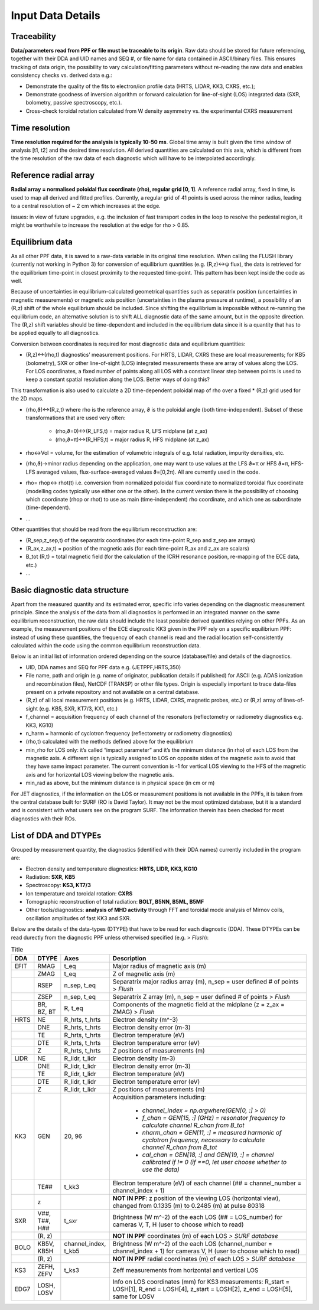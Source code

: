 Input Data Details
==============================

Traceability
-----------------
**Data/parameters read from PPF or file must be traceable to its origin**. Raw data should be stored for future referencing, together with their DDA and UID names and SEQ #, or file name for data contained in ASCII/binary files. This ensures tracking of data origin, the possibility to vary calculation/fitting parameters without re-reading the raw data and enables consistency checks vs. derived data e.g.: 


* Demonstrate the quality of the fits to electron/ion profile data (HRTS, LIDAR, KK3, CXRS, etc.); 

* Demonstrate goodness of inversion algorithm or forward calculation for line-of-sight (LOS) integrated data (SXR, bolometry, passive spectroscopy, etc.).

* Cross-check toroidal rotation calculated from W density asymmetry vs. the experimental CXRS measurement


Time resolution
-----------------
**Time resolution required for the analysis is typically 10-50 ms**. Global time array is built given the time window of analysis [t1, t2] and the desired time resolution. All derived quantities are calculated on this axis, which is different from the time resolution of the raw data of each diagnostic which will have to be interpolated accordingly.


Reference radial array
--------------------------
**Radial array = normalised poloidal flux coordinate (rho), regular grid [0, 1]**. A reference radial array, fixed in time, is used to map all derived and fitted profiles. Currently, a regular grid of 41 points is used across the minor radius, leading to a central resolution of ~ 2 cm which increases at the edge. 

issues: in view of future upgrades, e.g. the inclusion of fast transport codes in the loop to resolve the pedestal region, it might be worthwhile to increase the resolution at the edge for rho > 0.85. 


Equilibrium data
----------------------
As all other PPF data, it is saved to a raw-data variable in its original time resolution. When calling the FLUSH library (currently not working in Python 3) for conversion of equilibrium quantities (e.g. (R,z)↔ψ flux), the data is retrieved for the equilibrium time-point in closest proximity to the requested time-point. This pattern has been kept inside the code as well.


Because of uncertainties in equilibrium-calculated geometrical quantities such as separatrix position (uncertainties in magnetic measurements) or magnetic axis position (uncertainties in the plasma pressure at runtime), a possibility of an (R,z) shift of the whole equilibrium should be included. Since shifting the equilibrium is impossible without re-running the equilibrium code, an alternative solution is to shift ALL diagnostic data of the same amount, but in the opposite direction. The (R,z) shift variables should be time-dependent and included in the equilibrium data since it is a quantity that has to be applied equally to all diagnostics.


Conversion between coordinates is required for most diagnostic data and equilibrium quantities: 


* (R,z)↔(rho,t) diagnostics’ measurement positions. For HRTS, LIDAR, CXRS these are local measurements; for KB5 (bolometry), SXR or other line-of-sight (LOS) integrated measurements these are array of values along the LOS. For LOS coordinates, a fixed number of points along all LOS with a constant linear step between points is used to keep a constant spatial resolution along the LOS. Better ways of doing this?

This transformation is also used to calculate a 2D time-dependent poloidal map of rho over a fixed * (R,z) grid used for the 2D maps.

* (rho,ϑ)↔(R,z,t) where rho is the reference array, ϑ is the poloidal angle (both time-independent). Subset of these transformations that are used very often:


	* (rho,ϑ=0)↔(R_LFS,t) = major radius R, LFS midplane (at z_ax)

	* (rho,ϑ=π)↔(R_HFS,t) = major radius R, HFS midplane (at z_ax)


* rho↔Vol = volume, for the estimation of volumetric integrals of e.g. total radiation, impurity densities, etc.

* (rho,ϑ)→minor radius depending on the application, one may want to use values at the LFS ϑ=π or HFS ϑ=π, HFS-LFS averaged values, flux-surface-averaged values ϑ=[0,2π). All are currently used in the code. 

* rho= rhop↔ rhot(t) i.e. conversion from normalized poloidal flux coordinate to normalized toroidal flux coordinate (modelling codes typically use either one or the other). In the current version there is the possibility of choosing which coordinate (rhop or rhot) to use as main (time-independent) rho coordinate, and which one as subordinate (time-dependent).

* …


Other quantities that should be read from the equilibrium reconstruction are:


* (R_sep,z_sep,t) of the separatrix coordinates (for each time-point R_sep and z_sep are arrays) 

* (R_ax,z_ax,t) = position of the magnetic axis (for each time-point R_ax and z_ax are scalars)

* B_tot (R,t) = total magnetic field (for the calculation of the ICRH resonance position, re-mapping of the ECE data, etc.)

* …


Basic diagnostic data structure
-------------------------------------------
Apart from the measured quantity and its estimated error, specific info varies depending on the diagnostic measurement principle. Since the analysis of the data from all diagnostics is performed in an integrated manner on the same equilibrium reconstruction, the raw data should include the least possible derived quantities relying on other PPFs. As an example, the measurement positions of the ECE diagnostic KK3 given in the PPF rely on a specific equilibrium PPF: instead of using these quantities, the frequency of each channel is read and the radial location self-consistently calculated within the code using the common equilibrium reconstruction data.


Below is an initial list of information ordered depending on the source (database/file) and details of the diagnostics.


* UID, DDA names and SEQ for PPF data e.g. (JETPPF,HRTS,350)

* File name, path and origin (e.g. name of originator, publication details if published) for ASCII (e.g. ADAS ionization and recombination files), NetCDF (TRANSP) or other file types. Origin is especially important to trace data-files present on a private repository and not available on a central database.

* (R,z) of all local measurement positions (e.g. HRTS, LIDAR, CXRS, magnetic probes, etc.) or (R,z) array of lines-of-sight (e.g. KB5, SXR, KT7/3, KX1, etc.)

* f_channel = acquisition frequency of each channel of the resonators (reflectometry or radiometry diagnostics e.g. KK3, KG10)

* n_harm = harmonic of cyclotron frequency (reflectometry or radiometry diagnostics)

* (rho,t) calculated with the methods defined above for the equilibrium

* min_rho for LOS only: it’s called “impact parameter”  and it’s the minimum distance (in rho) of each LOS from the magnetic axis. A different sign is typically assigned to LOS on opposite sides of the magnetic axis to avoid that they have same impact parameter. The current convention is -1 for vertical LOS viewing to the HFS of the magnetic axis and for horizontal LOS viewing below the magnetic axis.

* min_rad as above, but the minimum distance is in physical space (in cm or m)


For JET diagnostics, if the information on the LOS or measurement positions is not available in the PPFs, it is taken from the central database built for SURF (RO is David Taylor). It may not be the most optimized database, but it is a standard and is consistent with what users see on the program SURF. The information therein has been checked for most diagnostics with their ROs.

.. _dtype:

List of DDA and DTYPEs
----------------------------

Grouped by measurement quantity, the diagnostics (identified with their DDA names) currently included in the program are:

* Electron density and temperature diagnostics: **HRTS, LIDR, KK3, KG10**
* Radiation: **SXR, KB5**
* Spectroscopy: **KS3, KT7/3**
* Ion temperature and toroidal rotation: **CXRS**
* Tomographic reconstruction of total radiation: **BOLT, B5NN, B5ML, B5MF**
* Other tools/diagnostics: **analysis of MHD activity** through FFT and toroidal mode analysis of Mirnov coils, oscillation amplitudes of fast KK3 and SXR.

Below are the details of the data-types (DTYPE) that have to be read for each diagnostic (DDA). These DTYPEs can be read durectly from the diagnostic PPF unless otherwised specified (e.g. > *Flush*):

.. list-table:: Title
	:widths: 5 5 10 60
	:header-rows: 1
	
	* 	- DDA
		- DTYPE
		- Axes
		- Description
	* 	- EFIT
		- RMAG
		- t_eq
		- Major radius of magnetic axis (m)

	* 	- 
		- ZMAG
		- t_eq
		- Z of magnetic axis (m)

	* 	- 
		- RSEP
		- n_sep, t_eq
		- Separatrix major radius array (m), n_sep = user defined # of points > *Flush*
	* 	- 
		- ZSEP
		- n_sep, t_eq
		- Separatrix Z array (m), n_sep = user defined # of points  > *Flush*
	* 	- 
		- BR, BZ, BT
		- R, t_eq
		- Components of the magnetic field at the midplane (z = z_ax = ZMAG)  > *Flush*
	* 	- HRTS
		- NE
		- R_hrts, t_hrts
		- Electron density (m^-3)
	* 	- 
		- DNE	
		- R_hrts, t_hrts	
		- Electron density error (m-3)

	*	- 
		- TE	
		- R_hrts, t_hrts
		- Electron temperature (eV)

	* 	- 
		- DTE	
		- R_hrts, t_hrts
		- Electron temperature error (eV)

	* 	- 
		- Z	
		- R_hrts, t_hrts

		- Z positions of measurements (m)
	* 	- LIDR
		- NE	
		- R_lidr, t_lidr
		- Electron density (m-3)

	* 	- 
		- DNE	
		- R_lidr, t_lidr	
		- Electron density error (m-3)

	* 	- 
		- TE	
		- R_lidr, t_lidr
		- Electron temperature (eV)

	* 	- 
		- DTE	
		- R_lidr, t_lidr
		- Electron temperature error (eV)

	*	-
		- Z	
		- R_lidr, t_lidr
		- Z positions of measurements (m)
	
	*	- KK3
		- GEN
		- 20, 96
		- Acquisition parameters including: 
			
			* *channel_index = np.argwhere(GEN[0, :] > 0)*
			* *f_chan = GEN[15, :] (GHz) = resonator frequency to calculate channel R_chan from B_tot*
			* *nharm_chan = GEN[11, :] = measured harmonic of cyclotron frequency, necessary to calculate channel R_chan from B_tot*
			* *cal_chan = GEN[18, :] and GEN[19, :] = channel calibrated if != 0 (if ==0, let user choose whether to use the data)*
	*	- 
		- TE##
		- t_kk3
		- Electron temperature (eV) of each channel (## = channel_number = channel_index + 1)
	*	- 
		- z 
		- 
		- **NOT IN PPF**: z position of the viewing LOS (horizontal view), changed from 0.1335 (m) to 0.2485 (m) at pulse 80318
	*	- SXR
		- V##, T##, H##
		- t_sxr
		- Brightness (W m^-2) of the each LOS (## = LOS_number) for cameras V, T, H (user to choose which to read)
	*	-
		- (R, z)
		- 
		- **NOT IN PPF** coordinates (m) of each LOS *> SURF database*
	*	- BOLO
		- KB5V, KB5H
		- channel_index, t_kb5
		- Brightness (W m^-2) of the each LOS (channel_number = channel_index + 1) for cameras V, H (user to choose which to read)
	*	-
		- (R, z)
		- 
		- **NOT IN PPF** radial coordinates (m) of each LOS *> SURF database*
	* 	- KS3
		- ZEFH, ZEFV
		- t_ks3
		- Zeff measurements from horizontal and vertical LOS
	* 	- EDG7
		- LOSH, LOSV
		- 
		- Info on LOS coordinates (mm) for KS3 measurements: R_start = LOSH[1], R_end = LOSH[4], z_start = LOSH[2], z_end = LOSH[5], same for LOSV
